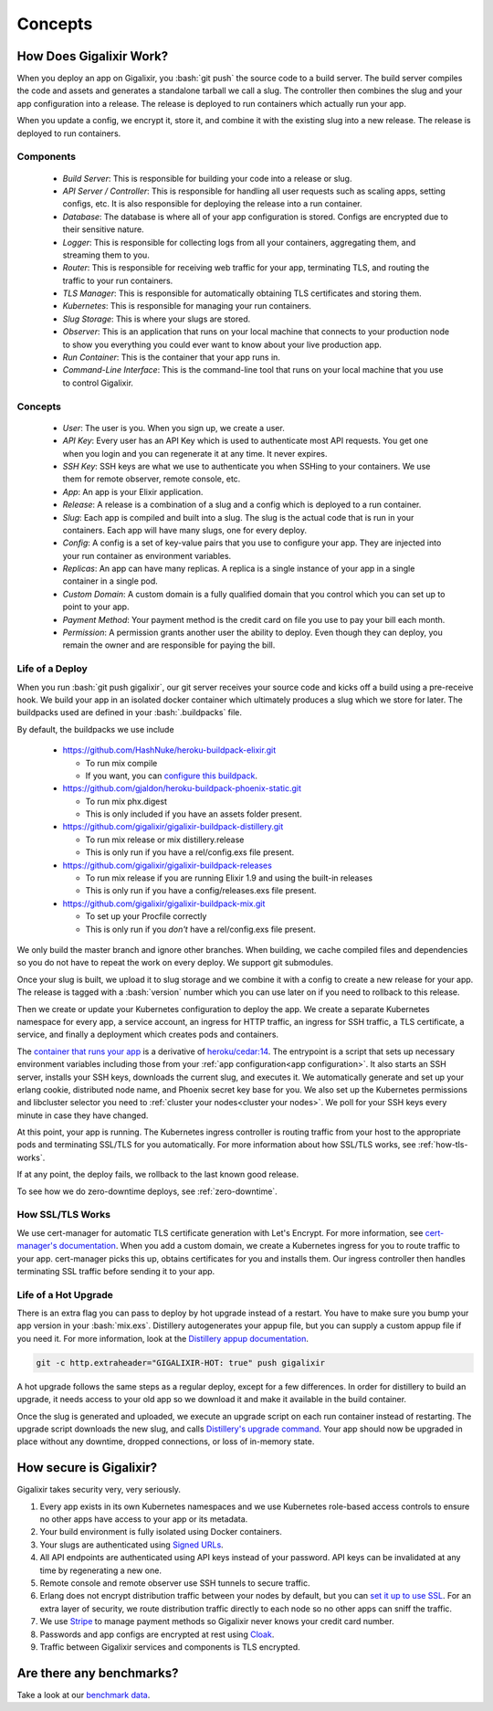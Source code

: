 Concepts
~~~~~~~~

How Does Gigalixir Work?
========================

When you deploy an app on Gigalixir, you :bash:`git push` the source code to a build server. The build server compiles the code and assets and generates a standalone tarball we call a slug. The controller then combines the slug and your app configuration into a release. The release is deployed to run containers which actually run your app.

.. image:: deploy.png

When you update a config, we encrypt it, store it, and combine it with the existing slug into a new release. The release is deployed to run containers.

.. image:: config.png

Components
----------

  - *Build Server*: This is responsible for building your code into a release or slug.
  - *API Server / Controller*: This is responsible for handling all user requests such as scaling apps, setting configs, etc. It is also responsible for deploying the release into a run container.
  - *Database*: The database is where all of your app configuration is stored. Configs are encrypted due to their sensitive nature.
  - *Logger*: This is responsible for collecting logs from all your containers, aggregating them, and streaming them to you.
  - *Router*: This is responsible for receiving web traffic for your app, terminating TLS, and routing the traffic to your run containers.
  - *TLS Manager*: This is responsible for automatically obtaining TLS certificates and storing them.
  - *Kubernetes*: This is responsible for managing your run containers.
  - *Slug Storage*: This is where your slugs are stored.
  - *Observer*: This is an application that runs on your local machine that connects to your production node to show you everything you could ever want to know about your live production app.
  - *Run Container*: This is the container that your app runs in.
  - *Command-Line Interface*: This is the command-line tool that runs on your local machine that you use to control Gigalixir.

Concepts
--------

  - *User*: The user is you. When you sign up, we create a user.
  - *API Key*: Every user has an API Key which is used to authenticate most API requests. You get one when you login and you can regenerate it at any time. It never expires.
  - *SSH Key*: SSH keys are what we use to authenticate you when SSHing to your containers. We use them for remote observer, remote console, etc.
  - *App*: An app is your Elixir application.
  - *Release*: A release is a combination of a slug and a config which is deployed to a run container.
  - *Slug*: Each app is compiled and built into a slug. The slug is the actual code that is run in your containers. Each app will have many slugs, one for every deploy.
  - *Config*: A config is a set of key-value pairs that you use to configure your app. They are injected into your run container as environment variables.
  - *Replicas*: An app can have many replicas. A replica is a single instance of your app in a single container in a single pod.
  - *Custom Domain*: A custom domain is a fully qualified domain that you control which you can set up to point to your app.
  - *Payment Method*: Your payment method is the credit card on file you use to pay your bill each month.
  - *Permission*: A permission grants another user the ability to deploy. Even though they can deploy, you remain the owner and are responsible for paying the bill.

.. _`life of a deploy`:

Life of a Deploy
----------------

When you run :bash:`git push gigalixir`, our git server receives your source code and kicks off a build using a pre-receive hook. We build your app in an isolated docker container which ultimately produces a slug which we store for later. The buildpacks used are defined in your :bash:`.buildpacks` file.

By default, the buildpacks we use include

  - https://github.com/HashNuke/heroku-buildpack-elixir.git

    - To run mix compile
    - If you want, you can `configure this buildpack <https://github.com/HashNuke/heroku-buildpack-elixir#configuration>`_.

  - https://github.com/gjaldon/heroku-buildpack-phoenix-static.git

    - To run mix phx.digest
    - This is only included if you have an assets folder present.

  - https://github.com/gigalixir/gigalixir-buildpack-distillery.git

    - To run mix release or mix distillery.release
    - This is only run if you have a rel/config.exs file present.

  - https://github.com/gigalixir/gigalixir-buildpack-releases

    - To run mix release if you are running Elixir 1.9 and using the built-in releases
    - This is only run if you have a config/releases.exs file present.

  - https://github.com/gigalixir/gigalixir-buildpack-mix.git

    - To set up your Procfile correctly
    - This is only run if you *don't* have a rel/config.exs file present.

We only build the master branch and ignore other branches. When building, we cache compiled files and dependencies so you do not have to repeat the work on every deploy. We support git submodules.

Once your slug is built, we upload it to slug storage and we combine it with a config to create a new release for your app. The release is tagged with a :bash:`version` number which you can use later on if you need to rollback to this release.

Then we create or update your Kubernetes configuration to deploy the app. We create a separate Kubernetes namespace for every app, a service account, an ingress for HTTP traffic, an ingress for SSH traffic, a TLS certificate, a service, and finally a deployment which creates pods and containers.

The `container that runs your app`_ is a derivative of `heroku/cedar:14`_. The entrypoint is a script that sets up necessary environment variables including those from your :ref:`app configuration<app configuration>`. It also starts an SSH server, installs your SSH keys, downloads the current slug, and executes it. We automatically generate and set up your erlang cookie, distributed node name, and Phoenix secret key base for you. We also set up the Kubernetes permissions and libcluster selector you need to :ref:`cluster your nodes<cluster your nodes>`. We poll for your SSH keys every minute in case they have changed.

At this point, your app is running. The Kubernetes ingress controller is routing traffic from your host to the appropriate pods and terminating SSL/TLS for you automatically. For more information about how SSL/TLS works, see :ref:`how-tls-works`.

If at any point, the deploy fails, we rollback to the last known good release.

To see how we do zero-downtime deploys, see :ref:`zero-downtime`.

.. _how-tls-works:

How SSL/TLS Works
-----------------

We use cert-manager for automatic TLS certificate generation with Let's Encrypt. For more information, see `cert-manager's documentation`_. When you add a custom domain, we create a Kubernetes ingress for you to route traffic to your app. cert-manager picks this up, obtains certificates for you and installs them. Our ingress controller then handles terminating SSL traffic before sending it to your app.

.. _`cert-manager's documentation`: https://github.com/jetstack/cert-manager

.. _life-of-a-hot-upgrade:

Life of a Hot Upgrade
---------------------

There is an extra flag you can pass to deploy by hot upgrade instead of a restart. You have to make sure you bump your app version in your :bash:`mix.exs`. Distillery autogenerates your appup file, but you can supply a custom appup file if you need it. For more information, look at the `Distillery appup documentation`_.

.. code-block:: bash

    git -c http.extraheader="GIGALIXIR-HOT: true" push gigalixir

A hot upgrade follows the same steps as a regular deploy, except for a few differences. In order for distillery to build an upgrade, it needs access to your old app so we download it and make it available in the build container.

Once the slug is generated and uploaded, we execute an upgrade script on each run container instead of restarting. The upgrade script downloads the new slug, and calls `Distillery's upgrade command`_. Your app should now be upgraded in place without any downtime, dropped connections, or loss of in-memory state.

.. _`container that runs your app`: https://github.com/gigalixir/gigalixir-run
.. _`heroku/cedar:14`: https://hub.docker.com/r/heroku/cedar/
.. _`Distillery appup documentation`: https://hexdocs.pm/distillery/upgrades-and-downgrades.html#appups
.. _`Distillery's upgrade command`: https://hexdocs.pm/distillery/walkthrough.html#deploying-an-upgrade

How secure is Gigalixir?
========================

Gigalixir takes security very, very seriously.

#. Every app exists in its own Kubernetes namespaces and we use Kubernetes role-based access controls to ensure no other apps have access to your app or its metadata.
#. Your build environment is fully isolated using Docker containers.
#. Your slugs are authenticated using `Signed URLs`_.
#. All API endpoints are authenticated using API keys instead of your password. API keys can be invalidated at any time by regenerating a new one.
#. Remote console and remote observer use SSH tunnels to secure traffic.
#. Erlang does not encrypt distribution traffic between your nodes by default, but you can `set it up to use SSL`_. For an extra layer of security, we route distribution traffic directly to each node so no other apps can sniff the traffic.
#. We use `Stripe`_ to manage payment methods so Gigalixir never knows your credit card number.
#. Passwords and app configs are encrypted at rest using `Cloak`_.
#. Traffic between Gigalixir services and components is TLS encrypted.

.. _`Signed URLs`: https://cloud.google.com/storage/docs/access-control/signed-urls
.. _`Cloak`: https://github.com/danielberkompas/cloak
.. _`Stripe`: https://stripe.com/
.. _`set it up to use SSL`: http://erlang.org/doc/apps/ssl/ssl_distribution.html

Are there any benchmarks?
=========================

Take a look at our `benchmark data <https://docs.google.com/spreadsheets/d/1KWES-cSH_qXZQN9y3yu6HDSTdweIbZQuL12qLvkJnBo/edit?usp=sharing>`_.

